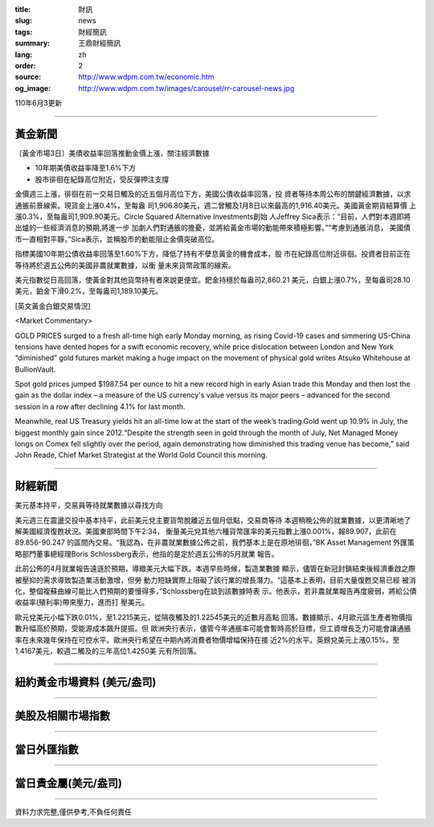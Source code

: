 :title: 財訊
:slug: news
:tags: 財經簡訊
:summary: 王鼎財經簡訊
:lang: zh
:order: 2
:source: http://www.wdpm.com.tw/economic.htm
:og_image: http://www.wdpm.com.tw/images/carousel/rr-carousel-news.jpg

110年6月3更新

----

黃金新聞
++++++++

〔黃金市場3日〕美債收益率回落推動金價上漲，關注經濟數據

* 10年期美債收益率降至1.6%下方
* 股市徘徊在紀錄高位附近，受反彈押注支撐

金價週三上漲，徘徊在前一交易日觸及的近五個月高位下方，美國公債收益率回落，投
資者等待本周公布的關鍵經濟數據，以求通脹前景線索。現貨金上漲0.4%，至每盎
司1,906.80美元，週二曾觸及1月8日以來最高的1,916.40美元。美國黃金期貨結算價
上漲0.3%，至每盎司1,909.90美元。Circle Squared Alternative Investments創始
人Jeffrey Sica表示：“目前，人們對本週即將出爐的一些經濟消息的預期,將進一步
加劇人們對通脹的擔憂，並將給黃金市場的動能帶來積極影響。”“考慮到通脹消息，
美國債市一直相對平靜，”Sica表示，並稱股市的動能阻止金價突破高位。

指標美國10年期公債收益率回落至1.60%下方，降低了持有不孽息黃金的機會成本，股
市在紀錄高位附近徘徊。投資者目前正在等待將於週五公佈的美國非農就業數據，以衡
量未來貨幣政策的線索。

美元指數從日高回落，使黃金對其他貨幣持有者來說更便宜。鈀金持穩於每盎司2,860.21
美元，白銀上漲0.7%，至每盎司28.10美元，鉑金下滑0.2%，至每盎司1,189.10美元。




































[英文黃金白銀交易情況]

<Market Commentary>

GOLD PRICES surged to a fresh all-time high early Monday morning, as 
rising Covid-19 cases and simmering US-China tensions have dented hopes 
for a swift economic recovery, while price dislocation between London and 
New York “diminished” gold futures market making a huge impact on the 
movement of physical gold writes Atsuko Whitehouse at BullionVault.
 
Spot gold prices jumped $1987.54 per ounce to hit a new record high in 
early Asian trade this Monday and then lost the gain as the dollar 
index – a measure of the US currency's value versus its major 
peers – advanced for the second session in a row after declining 4.1% 
for last month.
 
Meanwhile, real US Treasury yields hit an all-time low at the start of 
the week’s trading.Gold went up 10.9% in July, the biggest monthly gain 
since 2012.“Despite the strength seen in gold through the month of July, 
Net Managed Money longs on Comex fell slightly over the period, again 
demonstrating how diminished this trading venue has become,” said John 
Reade, Chief Market Strategist at the World Gold Council this morning.

----

財經新聞
++++++++
美元基本持平，交易員等待就業數據以尋找方向

美元週三在震盪交投中基本持平，此前美元兌主要貨幣脫離近五個月低點，交易商等待
本週稍晚公佈的就業數據，以更清晰地了解美國經濟復甦狀況。美國東部時間下午2:34，
衡量美元兌其他六種貨幣匯率的美元指數上漲0.001%，報89.907，此前在89.856-90.247
的區間內交易。“我認為，在非農就業數據公佈之前，我們基本上是在原地徘徊，”BK Asset Management
外匯策略部門董事總經理Boris Schlossberg表示，他指的是定於週五公佈的5月就業
報告。

此前公佈的4月就業報告遠遜於預期，導緻美元大幅下跌。本週早些時候，製造業數據
顯示，儘管在新冠封鎖結束後經濟重啟之際被壓抑的需求導致製造業活動激增，但勞
動力短缺實際上阻礙了該行業的增長潛力。“這基本上表明，目前大量復甦交易已經
被消化，整個複蘇曲線可能比人們預期的要慢得多，”Schlossberg在談到該數據時表
示。他表示，若非農就業報告再度疲弱，將給公債收益率(殖利率)帶來壓力，進而打
壓美元。

歐元兌美元小幅下跌0.01%，至1.2215美元，從隔夜觸及的1.22545美元的近數月高點
回落。數據顯示，4月歐元區生產者物價指數升幅高於預期，受能源成本飆升提振。但
歐洲央行表示，儘管今年通脹率可能會暫時高於目標，但工資增長乏力可能會讓通脹
率在未來幾年保持在可控水平。歐洲央行希望在中期內將消費者物價增幅保持在接
近2%的水平。英鎊兌美元上漲0.15%，至1.4167美元，較週二觸及的三年高位1.4250美
元有所回落。


            




















----

紐約黃金市場資料 (美元/盎司)
++++++++++++++++++++++++++++

.. raw:: html

  <A HREF="http://www.kitco.com/connecting.html">
  <IMG SRC="http://www.kitconet.com/images/quotes_4b2.gif" BORDER="0" ALT="[Most Recent Quotes from www.kitco.com]">
  </A>

----

美股及相關市場指數
++++++++++++++++++

.. raw:: html

  <!-- TradingView Widget BEGIN -->
  <div class="tradingview-widget-container">
    <div class="tradingview-widget-container__widget"></div>
    <div class="tradingview-widget-copyright"><a href="https://tw.tradingview.com/markets/indices/" rel="noopener" target="_blank"><span class="blue-text">指數行情</span></a>由TradingView提供</div>
    <script type="text/javascript" src="https://s3.tradingview.com/external-embedding/embed-widget-market-quotes.js" async>
    {
    "title": "指數",
    "width": 770,
    "height": 450,
    "locale": "zh_TW",
    "symbolsGroups": [
      {
        "name": "美國和加拿大",
        "symbols": [
          {
            "name": "FOREXCOM:SPXUSD",
            "displayName": "標準普爾500"
          },
          {
            "name": "FOREXCOM:NSXUSD",
            "displayName": "納斯達克100指數"
          },
          {
            "name": "CME_MINI:ES1!",
            "displayName": "E-迷你 標普指數期貨"
          },
          {
            "name": "INDEX:DXY",
            "displayName": "美元指數"
          },
          {
            "name": "FOREXCOM:DJI",
            "displayName": "道瓊斯 30"
          }
        ]
      },
      {
        "name": "歐洲",
        "symbols": [
          {
            "name": "INDEX:SX5E",
            "displayName": "歐元藍籌50"
          },
          {
            "name": "FOREXCOM:UKXGBP",
            "displayName": "富時100"
          },
          {
            "name": "INDEX:DEU30",
            "displayName": "德國DAX指數"
          },
          {
            "name": "INDEX:CAC40",
            "displayName": "法國 CAC 40 指數"
          },
          {
            "name": "INDEX:SMI"
          }
        ]
      },
      {
        "name": "亞太",
        "symbols": [
          {
            "name": "INDEX:NKY",
            "displayName": "日經225"
          },
          {
            "name": "INDEX:HSI",
            "displayName": "恆生"
          },
          {
            "name": "BSE:SENSEX",
            "displayName": "印度孟買指數"
          },
          {
            "name": "BSE:BSE500"
          },
          {
            "name": "INDEX:KSIC",
            "displayName": "韓國Kospi綜合指數"
          }
        ]
      }
    ],
    "colorTheme": "light"
  }
    </script>
  </div>
  <!-- TradingView Widget END -->

----

當日外匯指數
++++++++++++

.. raw:: html

  <!-- TradingView Widget BEGIN -->
  <div class="tradingview-widget-container">
    <div class="tradingview-widget-container__widget"></div>
    <div class="tradingview-widget-copyright"><a href="https://tw.tradingview.com/markets/currencies/forex-cross-rates/" rel="noopener" target="_blank"><span class="blue-text">外匯匯率</span></a>由TradingView提供</div>
    <script type="text/javascript" src="https://s3.tradingview.com/external-embedding/embed-widget-forex-cross-rates.js" async>
    {
    "width": "100%",
    "height": "100%",
    "currencies": [
      "EUR",
      "USD",
      "JPY",
      "GBP",
      "CNY",
      "TWD"
    ],
    "isTransparent": false,
    "colorTheme": "light",
    "locale": "zh_TW"
  }
    </script>
  </div>
  <!-- TradingView Widget END -->

----

當日貴金屬(美元/盎司)
+++++++++++++++++++++

.. raw:: html 

  <A HREF="http://www.kitco.com/connecting.html">
  <IMG SRC="http://www.kitconet.com/images/quotes_7a.gif" BORDER="0" ALT="[Most Recent Quotes from www.kitco.com]">
  </A>

----

資料力求完整,僅供參考,不負任何責任

